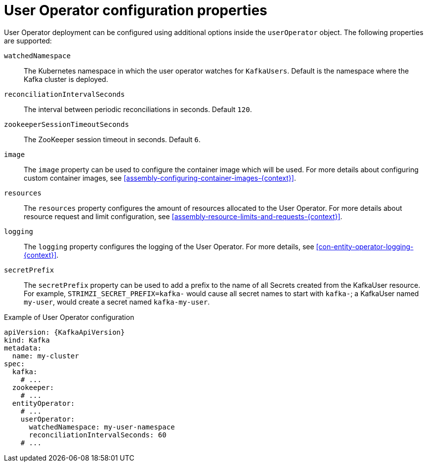 // Module included in the following assemblies:
//
// assembly-kafka-entity-operator.adoc

[id='user-operator-{context}']
= User Operator configuration properties

User Operator deployment can be configured using additional options inside the `userOperator` object.
The following properties are supported:

`watchedNamespace`::
The Kubernetes namespace in which the user operator watches for `KafkaUsers`.
Default is the namespace where the Kafka cluster is deployed.

`reconciliationIntervalSeconds`::
The interval between periodic reconciliations in seconds.
Default `120`.

`zookeeperSessionTimeoutSeconds`::
The ZooKeeper session timeout in seconds.
Default `6`.

`image`::
The `image` property can be used to configure the container image which will be used.
For more details about configuring custom container images, see xref:assembly-configuring-container-images-{context}[].

`resources`::
The `resources` property configures the amount of resources allocated to the User Operator.
For more details about resource request and limit configuration, see xref:assembly-resource-limits-and-requests-{context}[].

`logging`::
The `logging` property configures the logging of the User Operator.
For more details, see xref:con-entity-operator-logging-{context}[].

`secretPrefix`::
The `secretPrefix` property can be used to add a prefix to the name of all Secrets created from the KafkaUser resource. For example, `STRIMZI_SECRET_PREFIX=kafka-` would cause all secret names to start with `kafka-`; a KafkaUser named `my-user`, would create a secret named `kafka-my-user`.

.Example of User Operator configuration
[source,yaml,subs=attributes+]
----
apiVersion: {KafkaApiVersion}
kind: Kafka
metadata:
  name: my-cluster
spec:
  kafka:
    # ...
  zookeeper:
    # ...
  entityOperator:
    # ...
    userOperator:
      watchedNamespace: my-user-namespace
      reconciliationIntervalSeconds: 60
    # ...
----
